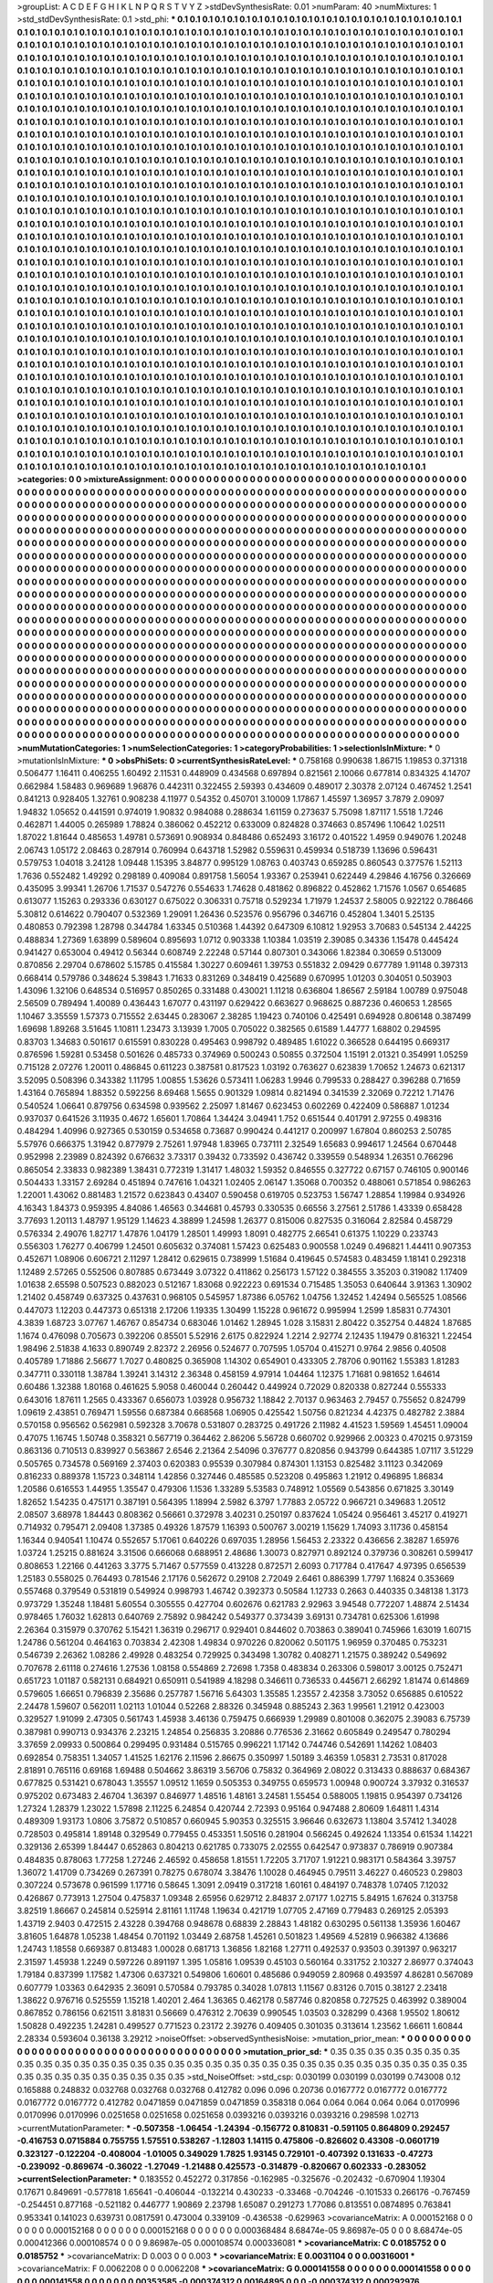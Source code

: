 >groupList:
A C D E F G H I K L
N P Q R S T V Y Z 
>stdDevSynthesisRate:
0.01 
>numParam:
40
>numMixtures:
1
>std_stdDevSynthesisRate:
0.1
>std_phi:
***
0.1 0.1 0.1 0.1 0.1 0.1 0.1 0.1 0.1 0.1
0.1 0.1 0.1 0.1 0.1 0.1 0.1 0.1 0.1 0.1
0.1 0.1 0.1 0.1 0.1 0.1 0.1 0.1 0.1 0.1
0.1 0.1 0.1 0.1 0.1 0.1 0.1 0.1 0.1 0.1
0.1 0.1 0.1 0.1 0.1 0.1 0.1 0.1 0.1 0.1
0.1 0.1 0.1 0.1 0.1 0.1 0.1 0.1 0.1 0.1
0.1 0.1 0.1 0.1 0.1 0.1 0.1 0.1 0.1 0.1
0.1 0.1 0.1 0.1 0.1 0.1 0.1 0.1 0.1 0.1
0.1 0.1 0.1 0.1 0.1 0.1 0.1 0.1 0.1 0.1
0.1 0.1 0.1 0.1 0.1 0.1 0.1 0.1 0.1 0.1
0.1 0.1 0.1 0.1 0.1 0.1 0.1 0.1 0.1 0.1
0.1 0.1 0.1 0.1 0.1 0.1 0.1 0.1 0.1 0.1
0.1 0.1 0.1 0.1 0.1 0.1 0.1 0.1 0.1 0.1
0.1 0.1 0.1 0.1 0.1 0.1 0.1 0.1 0.1 0.1
0.1 0.1 0.1 0.1 0.1 0.1 0.1 0.1 0.1 0.1
0.1 0.1 0.1 0.1 0.1 0.1 0.1 0.1 0.1 0.1
0.1 0.1 0.1 0.1 0.1 0.1 0.1 0.1 0.1 0.1
0.1 0.1 0.1 0.1 0.1 0.1 0.1 0.1 0.1 0.1
0.1 0.1 0.1 0.1 0.1 0.1 0.1 0.1 0.1 0.1
0.1 0.1 0.1 0.1 0.1 0.1 0.1 0.1 0.1 0.1
0.1 0.1 0.1 0.1 0.1 0.1 0.1 0.1 0.1 0.1
0.1 0.1 0.1 0.1 0.1 0.1 0.1 0.1 0.1 0.1
0.1 0.1 0.1 0.1 0.1 0.1 0.1 0.1 0.1 0.1
0.1 0.1 0.1 0.1 0.1 0.1 0.1 0.1 0.1 0.1
0.1 0.1 0.1 0.1 0.1 0.1 0.1 0.1 0.1 0.1
0.1 0.1 0.1 0.1 0.1 0.1 0.1 0.1 0.1 0.1
0.1 0.1 0.1 0.1 0.1 0.1 0.1 0.1 0.1 0.1
0.1 0.1 0.1 0.1 0.1 0.1 0.1 0.1 0.1 0.1
0.1 0.1 0.1 0.1 0.1 0.1 0.1 0.1 0.1 0.1
0.1 0.1 0.1 0.1 0.1 0.1 0.1 0.1 0.1 0.1
0.1 0.1 0.1 0.1 0.1 0.1 0.1 0.1 0.1 0.1
0.1 0.1 0.1 0.1 0.1 0.1 0.1 0.1 0.1 0.1
0.1 0.1 0.1 0.1 0.1 0.1 0.1 0.1 0.1 0.1
0.1 0.1 0.1 0.1 0.1 0.1 0.1 0.1 0.1 0.1
0.1 0.1 0.1 0.1 0.1 0.1 0.1 0.1 0.1 0.1
0.1 0.1 0.1 0.1 0.1 0.1 0.1 0.1 0.1 0.1
0.1 0.1 0.1 0.1 0.1 0.1 0.1 0.1 0.1 0.1
0.1 0.1 0.1 0.1 0.1 0.1 0.1 0.1 0.1 0.1
0.1 0.1 0.1 0.1 0.1 0.1 0.1 0.1 0.1 0.1
0.1 0.1 0.1 0.1 0.1 0.1 0.1 0.1 0.1 0.1
0.1 0.1 0.1 0.1 0.1 0.1 0.1 0.1 0.1 0.1
0.1 0.1 0.1 0.1 0.1 0.1 0.1 0.1 0.1 0.1
0.1 0.1 0.1 0.1 0.1 0.1 0.1 0.1 0.1 0.1
0.1 0.1 0.1 0.1 0.1 0.1 0.1 0.1 0.1 0.1
0.1 0.1 0.1 0.1 0.1 0.1 0.1 0.1 0.1 0.1
0.1 0.1 0.1 0.1 0.1 0.1 0.1 0.1 0.1 0.1
0.1 0.1 0.1 0.1 0.1 0.1 0.1 0.1 0.1 0.1
0.1 0.1 0.1 0.1 0.1 0.1 0.1 0.1 0.1 0.1
0.1 0.1 0.1 0.1 0.1 0.1 0.1 0.1 0.1 0.1
0.1 0.1 0.1 0.1 0.1 0.1 0.1 0.1 0.1 0.1
0.1 0.1 0.1 0.1 0.1 0.1 0.1 0.1 0.1 0.1
0.1 0.1 0.1 0.1 0.1 0.1 0.1 0.1 0.1 0.1
0.1 0.1 0.1 0.1 0.1 0.1 0.1 0.1 0.1 0.1
0.1 0.1 0.1 0.1 0.1 0.1 0.1 0.1 0.1 0.1
0.1 0.1 0.1 0.1 0.1 0.1 0.1 0.1 0.1 0.1
0.1 0.1 0.1 0.1 0.1 0.1 0.1 0.1 0.1 0.1
0.1 0.1 0.1 0.1 0.1 0.1 0.1 0.1 0.1 0.1
0.1 0.1 0.1 0.1 0.1 0.1 0.1 0.1 0.1 0.1
0.1 0.1 0.1 0.1 0.1 0.1 0.1 0.1 0.1 0.1
0.1 0.1 0.1 0.1 0.1 0.1 0.1 0.1 0.1 0.1
0.1 0.1 0.1 0.1 0.1 0.1 0.1 0.1 0.1 0.1
0.1 0.1 0.1 0.1 0.1 0.1 0.1 0.1 0.1 0.1
0.1 0.1 0.1 0.1 0.1 0.1 0.1 0.1 0.1 0.1
0.1 0.1 0.1 0.1 0.1 0.1 0.1 0.1 0.1 0.1
0.1 0.1 0.1 0.1 0.1 0.1 0.1 0.1 0.1 0.1
0.1 0.1 0.1 0.1 0.1 0.1 0.1 0.1 0.1 0.1
0.1 0.1 0.1 0.1 0.1 0.1 0.1 0.1 0.1 0.1
0.1 0.1 0.1 0.1 0.1 0.1 0.1 0.1 0.1 0.1
0.1 0.1 0.1 0.1 0.1 0.1 0.1 0.1 0.1 0.1
0.1 0.1 0.1 0.1 0.1 0.1 0.1 0.1 0.1 0.1
0.1 0.1 0.1 0.1 0.1 0.1 0.1 0.1 0.1 0.1
0.1 0.1 0.1 0.1 0.1 0.1 0.1 0.1 0.1 0.1
0.1 0.1 0.1 0.1 0.1 0.1 0.1 0.1 0.1 0.1
0.1 0.1 0.1 0.1 0.1 0.1 0.1 0.1 0.1 0.1
0.1 0.1 0.1 0.1 0.1 0.1 0.1 0.1 0.1 0.1
0.1 0.1 0.1 0.1 0.1 0.1 0.1 0.1 0.1 0.1
0.1 0.1 0.1 0.1 0.1 0.1 0.1 0.1 0.1 0.1
0.1 0.1 0.1 0.1 0.1 0.1 0.1 0.1 0.1 0.1
0.1 0.1 0.1 0.1 0.1 0.1 0.1 0.1 0.1 0.1
0.1 0.1 0.1 0.1 0.1 0.1 0.1 0.1 0.1 0.1
0.1 0.1 0.1 0.1 0.1 0.1 0.1 0.1 0.1 0.1
0.1 0.1 0.1 0.1 0.1 0.1 0.1 0.1 0.1 0.1
0.1 0.1 0.1 0.1 0.1 0.1 0.1 0.1 0.1 0.1
0.1 0.1 0.1 0.1 0.1 0.1 0.1 0.1 0.1 0.1
0.1 0.1 0.1 0.1 0.1 0.1 0.1 0.1 0.1 0.1
0.1 0.1 0.1 0.1 0.1 0.1 0.1 0.1 0.1 0.1
0.1 0.1 0.1 0.1 0.1 0.1 0.1 0.1 0.1 0.1
0.1 0.1 0.1 0.1 0.1 0.1 0.1 0.1 0.1 0.1
0.1 0.1 0.1 0.1 0.1 0.1 0.1 0.1 0.1 0.1
0.1 0.1 0.1 0.1 0.1 0.1 0.1 0.1 0.1 0.1
0.1 0.1 0.1 0.1 0.1 0.1 0.1 0.1 0.1 0.1
0.1 0.1 0.1 0.1 0.1 0.1 0.1 0.1 0.1 0.1
0.1 0.1 0.1 0.1 0.1 0.1 0.1 0.1 0.1 0.1
0.1 0.1 0.1 0.1 0.1 0.1 0.1 0.1 0.1 0.1
0.1 0.1 0.1 0.1 0.1 0.1 0.1 0.1 0.1 0.1
0.1 0.1 0.1 0.1 0.1 0.1 0.1 0.1 0.1 0.1
0.1 0.1 0.1 0.1 0.1 0.1 0.1 0.1 0.1 0.1
0.1 0.1 0.1 0.1 0.1 0.1 0.1 0.1 0.1 0.1
0.1 0.1 0.1 0.1 0.1 0.1 0.1 0.1 0.1 0.1
0.1 0.1 0.1 0.1 0.1 0.1 0.1 0.1 0.1 0.1
0.1 0.1 0.1 0.1 0.1 0.1 0.1 0.1 0.1 0.1
0.1 0.1 0.1 0.1 0.1 0.1 0.1 0.1 0.1 0.1
0.1 0.1 0.1 0.1 0.1 0.1 0.1 0.1 0.1 0.1
0.1 0.1 0.1 0.1 0.1 0.1 0.1 0.1 0.1 0.1
0.1 0.1 0.1 0.1 0.1 0.1 0.1 0.1 0.1 0.1
0.1 0.1 0.1 0.1 0.1 0.1 0.1 0.1 0.1 0.1
0.1 0.1 0.1 0.1 0.1 0.1 0.1 0.1 0.1 0.1
0.1 0.1 0.1 0.1 0.1 0.1 0.1 0.1 0.1 0.1
0.1 0.1 0.1 0.1 0.1 0.1 0.1 0.1 0.1 0.1
0.1 0.1 0.1 0.1 0.1 0.1 0.1 0.1 0.1 0.1
0.1 0.1 0.1 0.1 0.1 0.1 0.1 0.1 0.1 0.1
0.1 0.1 0.1 0.1 0.1 0.1 0.1 0.1 0.1 0.1
0.1 0.1 0.1 0.1 0.1 0.1 0.1 0.1 0.1 0.1
0.1 0.1 0.1 0.1 0.1 0.1 0.1 0.1 0.1 0.1
0.1 0.1 0.1 0.1 0.1 0.1 0.1 0.1 0.1 0.1
0.1 0.1 0.1 0.1 0.1 0.1 0.1 0.1 0.1 0.1
0.1 0.1 0.1 0.1 0.1 0.1 0.1 0.1 0.1 0.1
0.1 0.1 0.1 0.1 0.1 0.1 0.1 0.1 0.1 0.1
0.1 0.1 0.1 0.1 0.1 0.1 0.1 0.1 0.1 0.1
0.1 0.1 0.1 0.1 0.1 0.1 0.1 0.1 0.1 0.1
0.1 0.1 0.1 0.1 0.1 0.1 0.1 0.1 0.1 0.1
0.1 0.1 0.1 0.1 0.1 0.1 0.1 0.1 0.1 0.1
0.1 0.1 0.1 0.1 0.1 0.1 0.1 0.1 0.1 0.1
0.1 0.1 0.1 0.1 0.1 0.1 0.1 0.1 0.1 0.1
0.1 0.1 0.1 0.1 0.1 0.1 0.1 0.1 0.1 0.1
0.1 0.1 0.1 0.1 0.1 0.1 0.1 0.1 0.1 0.1
0.1 0.1 0.1 0.1 0.1 0.1 0.1 0.1 0.1 0.1
0.1 0.1 0.1 0.1 0.1 0.1 0.1 0.1 0.1 0.1
>categories:
0 0
>mixtureAssignment:
0 0 0 0 0 0 0 0 0 0 0 0 0 0 0 0 0 0 0 0 0 0 0 0 0 0 0 0 0 0 0 0 0 0 0 0 0 0 0 0 0 0 0 0 0 0 0 0 0 0
0 0 0 0 0 0 0 0 0 0 0 0 0 0 0 0 0 0 0 0 0 0 0 0 0 0 0 0 0 0 0 0 0 0 0 0 0 0 0 0 0 0 0 0 0 0 0 0 0 0
0 0 0 0 0 0 0 0 0 0 0 0 0 0 0 0 0 0 0 0 0 0 0 0 0 0 0 0 0 0 0 0 0 0 0 0 0 0 0 0 0 0 0 0 0 0 0 0 0 0
0 0 0 0 0 0 0 0 0 0 0 0 0 0 0 0 0 0 0 0 0 0 0 0 0 0 0 0 0 0 0 0 0 0 0 0 0 0 0 0 0 0 0 0 0 0 0 0 0 0
0 0 0 0 0 0 0 0 0 0 0 0 0 0 0 0 0 0 0 0 0 0 0 0 0 0 0 0 0 0 0 0 0 0 0 0 0 0 0 0 0 0 0 0 0 0 0 0 0 0
0 0 0 0 0 0 0 0 0 0 0 0 0 0 0 0 0 0 0 0 0 0 0 0 0 0 0 0 0 0 0 0 0 0 0 0 0 0 0 0 0 0 0 0 0 0 0 0 0 0
0 0 0 0 0 0 0 0 0 0 0 0 0 0 0 0 0 0 0 0 0 0 0 0 0 0 0 0 0 0 0 0 0 0 0 0 0 0 0 0 0 0 0 0 0 0 0 0 0 0
0 0 0 0 0 0 0 0 0 0 0 0 0 0 0 0 0 0 0 0 0 0 0 0 0 0 0 0 0 0 0 0 0 0 0 0 0 0 0 0 0 0 0 0 0 0 0 0 0 0
0 0 0 0 0 0 0 0 0 0 0 0 0 0 0 0 0 0 0 0 0 0 0 0 0 0 0 0 0 0 0 0 0 0 0 0 0 0 0 0 0 0 0 0 0 0 0 0 0 0
0 0 0 0 0 0 0 0 0 0 0 0 0 0 0 0 0 0 0 0 0 0 0 0 0 0 0 0 0 0 0 0 0 0 0 0 0 0 0 0 0 0 0 0 0 0 0 0 0 0
0 0 0 0 0 0 0 0 0 0 0 0 0 0 0 0 0 0 0 0 0 0 0 0 0 0 0 0 0 0 0 0 0 0 0 0 0 0 0 0 0 0 0 0 0 0 0 0 0 0
0 0 0 0 0 0 0 0 0 0 0 0 0 0 0 0 0 0 0 0 0 0 0 0 0 0 0 0 0 0 0 0 0 0 0 0 0 0 0 0 0 0 0 0 0 0 0 0 0 0
0 0 0 0 0 0 0 0 0 0 0 0 0 0 0 0 0 0 0 0 0 0 0 0 0 0 0 0 0 0 0 0 0 0 0 0 0 0 0 0 0 0 0 0 0 0 0 0 0 0
0 0 0 0 0 0 0 0 0 0 0 0 0 0 0 0 0 0 0 0 0 0 0 0 0 0 0 0 0 0 0 0 0 0 0 0 0 0 0 0 0 0 0 0 0 0 0 0 0 0
0 0 0 0 0 0 0 0 0 0 0 0 0 0 0 0 0 0 0 0 0 0 0 0 0 0 0 0 0 0 0 0 0 0 0 0 0 0 0 0 0 0 0 0 0 0 0 0 0 0
0 0 0 0 0 0 0 0 0 0 0 0 0 0 0 0 0 0 0 0 0 0 0 0 0 0 0 0 0 0 0 0 0 0 0 0 0 0 0 0 0 0 0 0 0 0 0 0 0 0
0 0 0 0 0 0 0 0 0 0 0 0 0 0 0 0 0 0 0 0 0 0 0 0 0 0 0 0 0 0 0 0 0 0 0 0 0 0 0 0 0 0 0 0 0 0 0 0 0 0
0 0 0 0 0 0 0 0 0 0 0 0 0 0 0 0 0 0 0 0 0 0 0 0 0 0 0 0 0 0 0 0 0 0 0 0 0 0 0 0 0 0 0 0 0 0 0 0 0 0
0 0 0 0 0 0 0 0 0 0 0 0 0 0 0 0 0 0 0 0 0 0 0 0 0 0 0 0 0 0 0 0 0 0 0 0 0 0 0 0 0 0 0 0 0 0 0 0 0 0
0 0 0 0 0 0 0 0 0 0 0 0 0 0 0 0 0 0 0 0 0 0 0 0 0 0 0 0 0 0 0 0 0 0 0 0 0 0 0 0 0 0 0 0 0 0 0 0 0 0
0 0 0 0 0 0 0 0 0 0 0 0 0 0 0 0 0 0 0 0 0 0 0 0 0 0 0 0 0 0 0 0 0 0 0 0 0 0 0 0 0 0 0 0 0 0 0 0 0 0
0 0 0 0 0 0 0 0 0 0 0 0 0 0 0 0 0 0 0 0 0 0 0 0 0 0 0 0 0 0 0 0 0 0 0 0 0 0 0 0 0 0 0 0 0 0 0 0 0 0
0 0 0 0 0 0 0 0 0 0 0 0 0 0 0 0 0 0 0 0 0 0 0 0 0 0 0 0 0 0 0 0 0 0 0 0 0 0 0 0 0 0 0 0 0 0 0 0 0 0
0 0 0 0 0 0 0 0 0 0 0 0 0 0 0 0 0 0 0 0 0 0 0 0 0 0 0 0 0 0 0 0 0 0 0 0 0 0 0 0 0 0 0 0 0 0 0 0 0 0
0 0 0 0 0 0 0 0 0 0 0 0 0 0 0 0 0 0 0 0 0 0 0 0 0 0 0 0 0 0 0 0 0 0 0 0 0 0 0 0 0 0 0 0 0 0 0 0 0 0
0 0 0 0 0 0 0 0 0 0 0 0 0 0 0 0 0 0 0 0 0 0 0 0 0 0 0 0 0 0 
>numMutationCategories:
1
>numSelectionCategories:
1
>categoryProbabilities:
1 
>selectionIsInMixture:
***
0 
>mutationIsInMixture:
***
0 
>obsPhiSets:
0
>currentSynthesisRateLevel:
***
0.758168 0.990638 1.86715 1.19853 0.371318 0.506477 1.16411 0.406255 1.60492 2.11531
0.448909 0.434568 0.697894 0.821561 2.10066 0.677814 0.834325 4.14707 0.662984 1.58483
0.969689 1.96876 0.442311 0.322455 2.59393 0.434609 0.489017 2.30378 2.07124 0.467452
1.2541 0.841213 0.928405 1.32761 0.908238 4.11977 0.54352 0.450701 3.10009 1.17867
1.45597 1.36957 3.7879 2.09097 1.94832 1.05652 0.441591 0.974019 1.90832 0.984088
0.288634 1.61159 0.273637 5.75098 1.87117 1.5518 1.7246 0.462871 1.44005 0.265989
1.78824 0.386062 0.452212 0.633009 0.824828 0.374663 0.857496 1.10642 1.02511 1.87022
1.81644 0.485653 1.49781 0.573691 0.908934 0.848486 0.652493 3.16172 0.401522 1.4959
0.949076 1.20248 2.06743 1.05172 2.08463 0.287914 0.760994 0.643718 1.52982 0.559631
0.459934 0.518739 1.13696 0.596431 0.579753 1.04018 3.24128 1.09448 1.15395 3.84877
0.995129 1.08763 0.403743 0.659285 0.860543 0.377576 1.52113 1.7636 0.552482 1.49292
0.298189 0.409084 0.891758 1.56054 1.93367 0.253941 0.622449 4.29846 4.16756 0.326669
0.435095 3.99341 1.26706 1.71537 0.547276 0.554633 1.74628 0.481862 0.896822 0.452862
1.71576 1.0567 0.654685 0.613077 1.15263 0.293336 0.630127 0.675022 0.306331 0.75718
0.529234 1.71979 1.24537 2.58005 0.922122 0.786466 5.30812 0.614622 0.790407 0.532369
1.29091 1.26436 0.523576 0.956796 0.346716 0.452804 1.3401 5.25135 0.480853 0.792398
1.28798 0.344784 1.63345 0.510368 1.44392 0.647309 6.10812 1.92953 3.70683 0.545134
2.44225 0.488834 1.27369 1.63899 0.589604 0.895693 1.0712 0.903338 1.10384 1.03519
2.39085 0.34336 1.15478 0.445424 0.941427 0.653004 0.49412 0.56344 0.608749 2.22248
0.57144 0.807301 0.343066 1.82384 0.30659 0.513009 0.870856 2.29704 0.678602 5.15785
0.415584 1.30227 0.609461 1.39753 0.551832 2.09429 0.677789 1.91148 0.397313 0.668414
0.579786 0.348624 5.39843 1.71633 0.831269 0.348419 0.425689 0.670995 1.01203 0.304051
0.503903 1.43096 1.32106 0.648534 0.516957 0.850265 0.331488 0.430021 1.11218 0.636804
1.86567 2.59184 1.00789 0.975048 2.56509 0.789494 1.40089 0.436443 1.67077 0.431197
0.629422 0.663627 0.968625 0.887236 0.460653 1.28565 1.10467 3.35559 1.57373 0.715552
2.63445 0.283067 2.38285 1.19423 0.740106 0.425491 0.694928 0.806148 0.387499 1.69698
1.89268 3.51645 1.10811 1.23473 3.13939 1.7005 0.705022 0.382565 0.61589 1.44777
1.68802 0.294595 0.83703 1.34683 0.501617 0.615591 0.830228 0.495463 0.998792 0.489485
1.61022 0.366528 0.644195 0.669317 0.876596 1.59281 0.53458 0.501626 0.485733 0.374969
0.500243 0.50855 0.372504 1.15191 2.01321 0.354991 1.05259 0.715128 2.07276 1.20011
0.486845 0.611223 0.387581 0.817523 1.03192 0.763627 0.623839 1.70652 1.24673 0.621317
3.52095 0.508396 0.343382 1.11795 1.00855 1.53626 0.573411 1.06283 1.9946 0.799533
0.288427 0.396288 0.71659 1.43164 0.765894 1.88352 0.592256 8.69468 1.5655 0.901329
1.09814 0.821494 0.341539 2.32069 0.72212 1.71476 0.540524 1.06641 0.879756 0.634598
0.939562 2.25097 1.81467 0.623453 0.602269 0.422409 0.586887 1.01234 0.937037 0.641526
3.11935 0.4672 1.65601 1.70864 1.34424 3.04941 1.752 0.651544 0.401791 2.97255
0.498316 0.484294 1.40996 0.927365 0.530159 0.534658 0.73687 0.990424 0.441217 0.200997
1.67804 0.860253 2.50785 5.57976 0.666375 1.31942 0.877979 2.75261 1.97948 1.83965
0.737111 2.32549 1.65683 0.994617 1.24564 0.670448 0.952998 2.23989 0.824392 0.676632
3.73317 0.39432 0.733592 0.436742 0.339559 0.548934 1.26351 0.766296 0.865054 2.33833
0.982389 1.38431 0.772319 1.31417 1.48032 1.59352 0.846555 0.327722 0.67157 0.746105
0.900146 0.504433 1.33157 2.69284 0.451894 0.747616 1.04321 1.02405 2.06147 1.35068
0.700352 0.488061 0.571854 0.986263 1.22001 1.43062 0.881483 1.21572 0.623843 0.43407
0.590458 0.619705 0.523753 1.56747 1.28854 1.19984 0.934926 4.16343 1.84373 0.959395
4.84086 1.46563 0.344681 0.45793 0.330535 0.66556 3.27561 2.51786 1.43339 0.658428
3.77693 1.20113 1.48797 1.95129 1.14623 4.38899 1.24598 1.26377 0.815006 0.827535
0.316064 2.82584 0.458729 0.576334 2.49076 1.82717 1.47876 1.04179 1.28501 1.49993
1.8091 0.482775 2.66541 0.61375 1.10229 0.233743 0.556303 1.76277 0.406799 1.24501
0.605632 0.374081 1.57423 0.625483 0.900558 1.0249 0.496821 1.44411 0.907353 0.452671
1.08906 0.606721 2.11297 1.28412 0.629615 0.738999 1.51684 0.419645 0.574583 0.483459
1.18141 0.292318 1.12489 2.57265 0.552506 0.807885 0.673449 3.07322 0.411862 0.256173
1.57122 0.384555 3.35203 0.319082 1.17409 1.01638 2.65598 0.507523 0.882023 0.512167
1.83068 0.922223 0.691534 0.715485 1.35053 0.640644 3.91363 1.30902 1.21402 0.458749
0.637325 0.437631 0.968105 0.545957 1.87386 6.05762 1.04756 1.32452 1.42494 0.565525
1.08566 0.447073 1.12203 0.447373 0.651318 2.17206 1.19335 1.30499 1.15228 0.961672
0.995994 1.2599 1.85831 0.774301 4.3839 1.68723 3.07767 1.46767 0.854734 0.683046
1.01462 1.28945 1.028 3.15831 2.80422 0.352754 0.44824 1.87685 1.1674 0.476098
0.705673 0.392206 0.85501 5.52916 2.6175 0.822924 1.2214 2.92774 2.12435 1.19479
0.816321 1.22454 1.98496 2.51838 4.1633 0.890749 2.82372 2.26956 0.524677 0.707595
1.05704 0.415271 0.9764 2.9856 0.40508 0.405789 1.71886 2.56677 1.7027 0.480825
0.365908 1.14302 0.654901 0.433305 2.78706 0.901162 1.55383 1.81283 0.347711 0.330118
1.38784 1.39241 3.14312 2.36348 0.458159 4.97914 1.04464 1.12375 1.71681 0.981652
1.64614 0.60486 1.32388 1.80168 0.461625 5.9058 0.460044 0.260442 0.449924 0.72029
0.820338 0.827244 0.555333 0.643016 1.87611 1.2565 0.433367 0.656073 1.03928 0.956732
1.18842 2.70137 0.963463 2.79457 0.755652 0.824799 1.09619 2.43851 0.769471 1.59556
0.687384 0.668568 1.06905 0.425542 1.50756 0.821234 4.42375 0.482782 2.3884 0.570158
0.956562 0.562981 0.592328 3.70678 0.531807 0.283725 0.491726 2.11982 4.41523 1.59569
1.45451 1.09004 0.47075 1.16745 1.50748 0.358321 0.567719 0.364462 2.86206 5.56728
0.660702 0.929966 2.00323 0.470215 0.973159 0.863136 0.710513 0.839927 0.563867 2.6546
2.21364 2.54096 0.376777 0.820856 0.943799 0.644385 1.07117 3.51229 0.505765 0.734578
0.569169 2.37403 0.620383 0.95539 0.307984 0.874301 1.13153 0.825482 3.11123 0.342069
0.816233 0.889378 1.15723 0.348114 1.42856 0.327446 0.485585 0.523208 0.495863 1.21912
0.496895 1.86834 1.20586 0.616553 1.44955 1.35547 0.479306 1.1536 1.33289 5.53583
0.748912 1.05569 0.543856 0.671825 3.30149 1.82652 1.54235 0.475171 0.387191 0.564395
1.18994 2.5982 6.3797 1.77883 2.05722 0.966721 0.349683 1.20512 2.08507 3.68978
1.84443 0.808362 0.56661 0.372978 3.40231 0.250197 0.837624 1.05424 0.956461 3.45217
0.419271 0.714932 0.795471 2.09408 1.37385 0.49326 1.87579 1.16393 0.500767 3.00219
1.15629 1.74093 3.11736 0.458154 1.16344 0.940541 1.10474 0.552657 5.17061 0.640226
0.697035 1.28956 1.56453 2.23322 0.436656 2.38287 1.65976 1.03724 1.25215 0.881624
3.31506 0.666068 0.688951 2.48686 1.30073 0.827971 0.892124 0.379736 0.308261 0.599417
0.808653 1.22166 0.441263 3.3775 5.71467 0.577559 0.413228 0.872571 2.6093 0.717784
0.417647 4.97395 0.656539 1.25183 0.558025 0.764493 0.781546 2.17176 0.562672 0.29108
2.72049 2.6461 0.886399 1.7797 1.16824 0.353669 0.557468 0.379549 0.531819 0.549924
0.998793 1.46742 0.392373 0.50584 1.12733 0.2663 0.440335 0.348138 1.3173 0.973729
1.35248 1.18481 5.60554 0.305555 0.427704 0.602676 0.621783 2.92963 3.94548 0.772207
1.48874 2.51434 0.978465 1.76032 1.62813 0.640769 2.75892 0.984242 0.549377 0.373439
3.69131 0.734781 0.625306 1.61998 2.26364 0.315979 0.370762 5.15421 1.36319 0.296717
0.929401 0.844602 0.703863 0.389041 0.745966 1.63019 1.60715 1.24786 0.561204 0.464163
0.703834 2.42308 1.49834 0.970226 0.820062 0.501175 1.96959 0.370485 0.753231 0.546739
2.26362 1.08286 2.49928 0.483254 0.729925 0.343498 1.30782 0.408271 1.21575 0.389242
0.549692 0.707678 2.61118 0.274616 1.27536 1.08158 0.554869 2.72698 1.7358 0.483834
0.263306 0.598017 3.00125 0.752471 0.651723 1.01187 0.582131 0.684921 0.650911 0.541989
4.18298 0.346611 0.736533 0.445671 2.66292 1.81474 0.614869 0.579605 1.66651 0.796839
2.35686 0.257787 1.56716 5.64303 1.35585 1.23557 2.42358 3.73052 0.656885 0.610522
2.24478 1.59607 0.562011 1.02113 1.01044 0.52268 2.88326 0.345948 0.885243 2.363
1.99561 1.21912 0.423003 0.329527 1.91099 2.47305 0.561743 1.45938 3.46136 0.759475
0.666939 1.29989 0.801008 0.362075 2.39083 6.75739 0.387981 0.990713 0.934376 2.23215
1.24854 0.256835 3.20886 0.776536 2.31662 0.605849 0.249547 0.780294 3.37659 2.09933
0.500864 0.299495 0.931484 0.515765 0.996221 1.17142 0.744746 0.542691 1.14262 1.08403
0.692854 0.758351 1.34057 1.41525 1.62176 2.11596 2.86675 0.350997 1.50189 3.46359
1.05831 2.73531 0.817028 2.81891 0.765116 0.69168 1.69488 0.504662 3.86319 3.56706
0.75832 0.364969 2.08022 0.313433 0.888637 0.684367 0.677825 0.531421 0.678043 1.35557
1.09512 1.1659 0.505353 0.349755 0.659573 1.00948 0.900724 3.37932 0.316537 0.975202
0.673483 2.46704 1.36397 0.846977 1.48516 1.48161 3.24581 1.55454 0.588005 1.19815
0.954397 0.734126 1.27324 1.28379 1.23022 1.57898 2.11225 6.24854 0.420744 2.72393
0.95164 0.947488 2.80609 1.64811 1.4314 0.489309 1.93173 1.0806 3.75872 0.510857
0.660945 5.90353 0.325515 3.96646 0.632673 1.13804 3.57412 1.34028 0.728503 0.495814
1.89148 0.329549 0.779455 0.453351 1.50516 0.281904 0.566245 0.492624 1.13354 0.61534
1.14221 0.329136 2.65399 1.84447 0.652863 0.804213 0.621785 0.733075 2.02555 0.642547
0.973837 0.786919 0.907384 0.484835 0.878063 1.77258 1.27246 2.46592 0.458658 1.81551
1.72205 3.71707 1.91221 0.983171 0.584364 3.39757 1.36072 1.41709 0.734269 0.267391
0.78275 0.678074 3.38476 1.10028 0.464945 0.79511 3.46227 0.460523 0.29803 0.307224
0.573678 0.961599 1.17716 0.58645 1.3091 2.09419 0.317218 1.60161 0.484197 0.748378
1.07405 7.12032 0.426867 0.773913 1.27504 0.475837 1.09348 2.65956 0.629712 2.84837
2.07177 1.02715 5.84915 1.67624 0.313758 3.82519 1.86667 0.245814 0.525914 2.81161
1.11748 1.19634 0.421719 1.07705 2.47169 0.779483 0.269125 2.05393 1.43719 2.9403
0.472515 2.43228 0.394768 0.948678 0.68839 2.28843 1.48182 0.630295 0.561138 1.35936
1.60467 3.81605 1.64878 1.05238 1.48454 0.701192 1.03449 2.68758 1.45261 0.501823
1.49569 4.52819 0.966382 4.13686 1.24743 1.18558 0.669387 0.813483 1.00028 0.681713
1.36856 1.82168 1.27711 0.492537 0.93503 0.391397 0.963217 2.31597 1.45938 1.2249
0.597226 0.891197 1.395 1.05816 1.09539 0.45103 0.560164 0.331752 2.10327 2.86977
0.374043 1.79184 0.837399 1.17582 1.47306 0.637321 0.549806 1.60601 0.485686 0.949059
2.80968 0.493597 4.86281 0.567089 0.607779 1.03363 0.642935 2.36091 0.570584 0.793785
0.34028 1.07813 1.11567 0.83126 0.7015 0.38127 2.23418 1.38622 0.976716 0.525559
1.15218 1.40201 2.464 1.36365 0.462178 0.587746 0.820858 0.727525 0.463992 0.389004
0.867852 0.786156 0.621511 3.81831 0.56669 0.476312 2.70639 0.990545 1.03503 0.328299
0.4368 1.95502 1.80612 1.50828 0.492235 1.24281 0.499527 0.771523 0.23172 2.39276
0.409405 0.301035 0.313614 1.23562 1.66611 1.60844 2.28334 0.593604 0.36138 3.29212
>noiseOffset:
>observedSynthesisNoise:
>mutation_prior_mean:
***
0 0 0 0 0 0 0 0 0 0
0 0 0 0 0 0 0 0 0 0
0 0 0 0 0 0 0 0 0 0
0 0 0 0 0 0 0 0 0 0
>mutation_prior_sd:
***
0.35 0.35 0.35 0.35 0.35 0.35 0.35 0.35 0.35 0.35
0.35 0.35 0.35 0.35 0.35 0.35 0.35 0.35 0.35 0.35
0.35 0.35 0.35 0.35 0.35 0.35 0.35 0.35 0.35 0.35
0.35 0.35 0.35 0.35 0.35 0.35 0.35 0.35 0.35 0.35
>std_NoiseOffset:
>std_csp:
0.030199 0.030199 0.030199 0.743008 0.12 0.165888 0.248832 0.032768 0.032768 0.032768
0.412782 0.096 0.096 0.20736 0.0167772 0.0167772 0.0167772 0.0167772 0.0167772 0.412782
0.0471859 0.0471859 0.0471859 0.358318 0.064 0.064 0.064 0.064 0.064 0.0170996
0.0170996 0.0170996 0.0251658 0.0251658 0.0251658 0.0393216 0.0393216 0.0393216 0.298598 1.02713
>currentMutationParameter:
***
-0.507358 -1.06454 -1.24394 -0.156772 0.810831 -0.591105 0.864809 0.292457 -0.416753 0.0715884
0.755755 1.57551 0.538267 -1.12803 1.14115 0.475806 -0.826602 0.43308 -0.0601719 0.323127
-0.122204 -0.408004 -1.01005 0.349029 1.7825 1.93145 0.729101 -0.407392 0.131633 -0.47273
-0.239092 -0.869674 -0.36022 -1.27049 -1.21488 0.425573 -0.314879 -0.820667 0.602333 -0.283052
>currentSelectionParameter:
***
0.183552 0.452272 0.317856 -0.162985 -0.325676 -0.202432 -0.670904 1.19304 0.17671 0.849691
-0.577818 1.65641 -0.406044 -0.132214 0.430233 -0.33468 -0.704246 -0.101533 0.266176 -0.767459
-0.254451 0.877168 -0.521182 0.446777 1.90869 2.23798 1.65087 0.291273 1.77086 0.813551
0.0874895 0.763841 0.953341 0.141023 0.639731 0.0817591 0.473004 0.339109 -0.436538 -0.629963
>covarianceMatrix:
A
0.000152168	0	0	0	0	0	
0	0.000152168	0	0	0	0	
0	0	0.000152168	0	0	0	
0	0	0	0.000368484	8.68474e-05	9.86987e-05	
0	0	0	8.68474e-05	0.000412366	0.000108574	
0	0	0	9.86987e-05	0.000108574	0.000336081	
***
>covarianceMatrix:
C
0.0185752	0	
0	0.0185752	
***
>covarianceMatrix:
D
0.003	0	
0	0.003	
***
>covarianceMatrix:
E
0.0031104	0	
0	0.00316001	
***
>covarianceMatrix:
F
0.0062208	0	
0	0.0062208	
***
>covarianceMatrix:
G
0.000141558	0	0	0	0	0	
0	0.000141558	0	0	0	0	
0	0	0.000141558	0	0	0	
0	0	0	0.00353585	-0.000374312	0.00164895	
0	0	0	-0.000374312	0.000292976	-0.000208072	
0	0	0	0.00164895	-0.000208072	0.00128645	
***
>covarianceMatrix:
H
0.00773967	0	
0	0.00789528	
***
>covarianceMatrix:
I
0.00216	0	0	0	
0	0.00216	0	0	
0	0	0.00436664	3.9152e-05	
0	0	3.9152e-05	0.00220158	
***
>covarianceMatrix:
K
0.005184	0	
0	0.005184	
***
>covarianceMatrix:
L
1.25241e-05	0	0	0	0	0	0	0	0	0	
0	1.25241e-05	0	0	0	0	0	0	0	0	
0	0	1.25241e-05	0	0	0	0	0	0	0	
0	0	0	1.25241e-05	0	0	0	0	0	0	
0	0	0	0	1.25241e-05	0	0	0	0	0	
0	0	0	0	0	0.00194486	0.000192946	1.68165e-05	0.000211684	8.9482e-05	
0	0	0	0	0	0.000192946	0.000458844	0.000350931	0.000269929	1.92116e-05	
0	0	0	0	0	1.68165e-05	0.000350931	0.0006503	0.000259106	1.26339e-06	
0	0	0	0	0	0.000211684	0.000269929	0.000259106	0.000695911	9.03706e-05	
0	0	0	0	0	8.9482e-05	1.92116e-05	1.26339e-06	9.03706e-05	0.000776118	
***
>covarianceMatrix:
N
0.00773967	0	
0	0.00798846	
***
>covarianceMatrix:
P
0.000580475	0	0	0	0	0	
0	0.000580475	0	0	0	0	
0	0	0.000580475	0	0	0	
0	0	0	0.00176664	0.000886488	0.000819883	
0	0	0	0.000886488	0.00402217	0.000802605	
0	0	0	0.000819883	0.000802605	0.001498	
***
>covarianceMatrix:
Q
0.00895795	0	
0	0.00895795	
***
>covarianceMatrix:
R
0.0009	0	0	0	0	0	0	0	0	0	
0	0.0009	0	0	0	0	0	0	0	0	
0	0	0.0009	0	0	0	0	0	0	0	
0	0	0	0.0009	0	0	0	0	0	0	
0	0	0	0	0.0009	0	0	0	0	0	
0	0	0	0	0	0.00656311	-0.00308707	-0.000155944	-7.31538e-05	-0.000364584	
0	0	0	0	0	-0.00308707	0.00999562	0.000995243	0.000132776	0.00103549	
0	0	0	0	0	-0.000155944	0.000995243	0.00266824	-1.55029e-05	-0.000163795	
0	0	0	0	0	-7.31538e-05	0.000132776	-1.55029e-05	0.000974462	8.44495e-05	
0	0	0	0	0	-0.000364584	0.00103549	-0.000163795	8.44495e-05	0.00216628	
***
>covarianceMatrix:
S
7.15472e-05	0	0	0	0	0	
0	7.15472e-05	0	0	0	0	
0	0	7.15472e-05	0	0	0	
0	0	0	0.00244497	0.000124309	0.000411938	
0	0	0	0.000124309	0.000642786	0.000252907	
0	0	0	0.000411938	0.000252907	0.001213	
***
>covarianceMatrix:
T
0.000103196	0	0	0	0	0	
0	0.000103196	0	0	0	0	
0	0	0.000103196	0	0	0	
0	0	0	0.00298919	-0.000153557	0.000424006	
0	0	0	-0.000153557	0.000593702	0.000135975	
0	0	0	0.000424006	0.000135975	0.000603115	
***
>covarianceMatrix:
V
0.000244612	0	0	0	0	0	
0	0.000244612	0	0	0	0	
0	0	0.000244612	0	0	0	
0	0	0	0.000421363	8.46609e-05	5.12722e-05	
0	0	0	8.46609e-05	0.00053787	9.20124e-05	
0	0	0	5.12722e-05	9.20124e-05	0.000387198	
***
>covarianceMatrix:
Y
0.00746496	0	
0	0.00746496	
***
>covarianceMatrix:
Z
0.0192588	0	
0	0.019722	
***
